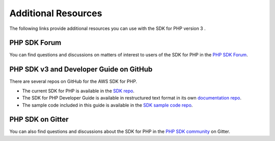 .. Copyright 2010-2018 Amazon.com, Inc. or its affiliates. All Rights Reserved.

   This work is licensed under a Creative Commons Attribution-NonCommercial-ShareAlike 4.0
   International License (the "License"). You may not use this file except in compliance with the
   License. A copy of the License is located at http://creativecommons.org/licenses/by-nc-sa/4.0/.

   This file is distributed on an "AS IS" BASIS, WITHOUT WARRANTIES OR CONDITIONS OF ANY KIND,
   either express or implied. See the License for the specific language governing permissions and
   limitations under the License.

=====================
Additional Resources
=====================

.. meta::
   :description: Other resources to use if you do not find your answer in the AWS SDK for PHP version 3 developer or API guide.
   :keywords: AWS SDK for PHP

The following links provide additional resources you can use with the SDK for PHP version 3 \.

PHP SDK Forum
---------------

You can find questions and discussions on matters of interest to users of the SDK for PHP in the `PHP SDK Forum <https://forums.aws.amazon.com/forum.jspa?forumID=80>`_.

PHP SDK v3 and Developer Guide on GitHub
----------------------------------------

There are several repos on GitHub for the AWS SDK for PHP\.

* The current SDK for PHP is available in the `SDK repo <https://github.com/aws/aws-sdk-php>`_\.

* The SDK for PHP Developer Guide is available in restructured text format in its own `documentation repo <https://github.com/awsdocs/aws-php-developers-guide>`_\.

* The sample code included in this guide is available in the `SDK sample code repo <https://github.com/awsdocs/aws-doc-sdk-examples/tree/master/php/example_code>`_\.

PHP SDK on Gitter
-----------------

You can also find questions and discussions about the SDK for PHP in the `PHP SDK community <https://gitter.im/aws/aws-sdk-php>`_ on Gitter\.
